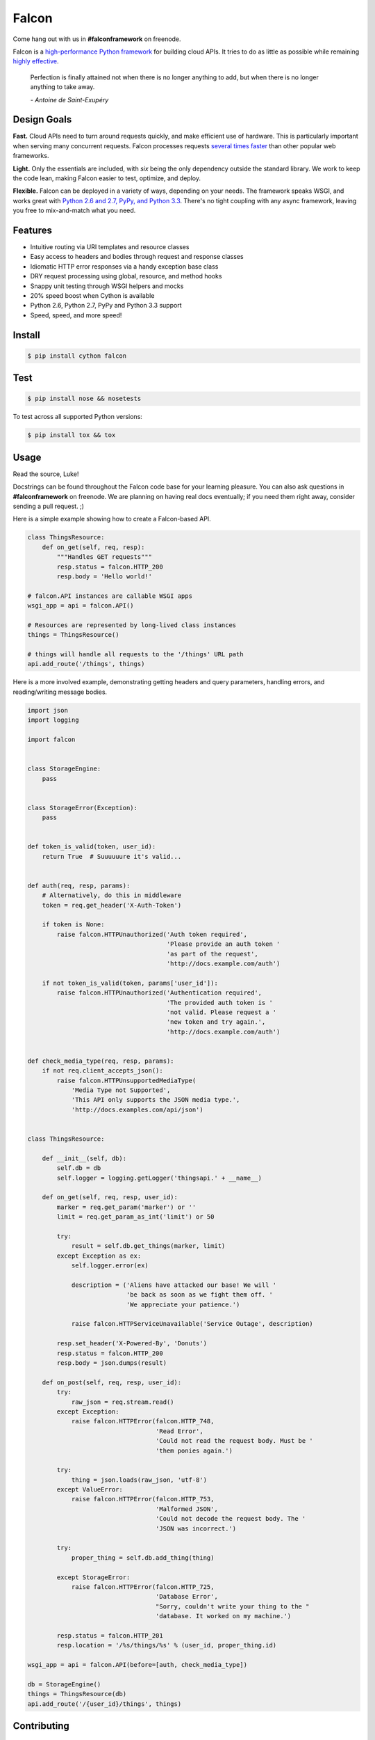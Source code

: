 Falcon |Build Status| |Coverage Status|
=======================================

|Runner Emoji| Come hang out with us in **#falconframework** on freenode.

Falcon is a `high-performance Python
framework <http://falconframework.org/index.html>`__ for building cloud
APIs. It tries to do as little as possible while remaining `highly
effective <http://falconframework.org/index.html#Benefits>`__.

    Perfection is finally attained not when there is no longer anything
    to add, but when there is no longer anything to take away.

    *- Antoine de Saint-Exupéry*

Design Goals
~~~~~~~~~~~~

**Fast.** Cloud APIs need to turn around requests quickly, and make
efficient use of hardware. This is particularly important when serving
many concurrent requests. Falcon processes requests `several times
faster <http://falconframework.org/#Metrics>`__ than other popular web
frameworks.

**Light.** Only the essentials are included, with *six* being the only
dependency outside the standard library. We work to keep the code lean,
making Falcon easier to test, optimize, and deploy.

**Flexible.** Falcon can be deployed in a variety of ways, depending on
your needs. The framework speaks WSGI, and works great with `Python 2.6
and 2.7, PyPy, and Python 3.3 <hbttps://travis-ci.org/racker/falcon>`__.
There's no tight coupling with any async framework, leaving you free to
mix-and-match what you need.

Features
~~~~~~~~

-  Intuitive routing via URI templates and resource classes
-  Easy access to headers and bodies through request and response
   classes
-  Idiomatic HTTP error responses via a handy exception base class
-  DRY request processing using global, resource, and method hooks
-  Snappy unit testing through WSGI helpers and mocks
-  20% speed boost when Cython is available
-  Python 2.6, Python 2.7, PyPy and Python 3.3 support
-  Speed, speed, and more speed!

Install
~~~~~~~

.. code:: bash

    $ pip install cython falcon

Test
~~~~

.. code:: bash

    $ pip install nose && nosetests

To test across all supported Python versions:

.. code:: bash

    $ pip install tox && tox

Usage
~~~~~

Read the source, Luke!

Docstrings can be found throughout the Falcon code base for your
learning pleasure. You can also ask questions in **#falconframework** on
freenode. We are planning on having real docs eventually; if you need
them right away, consider sending a pull request. ;)

Here is a simple example showing how to create a Falcon-based API.

.. code:: python

    class ThingsResource:
        def on_get(self, req, resp):
            """Handles GET requests"""
            resp.status = falcon.HTTP_200
            resp.body = 'Hello world!'

    # falcon.API instances are callable WSGI apps
    wsgi_app = api = falcon.API()

    # Resources are represented by long-lived class instances
    things = ThingsResource()

    # things will handle all requests to the '/things' URL path
    api.add_route('/things', things)

Here is a more involved example, demonstrating getting headers and query
parameters, handling errors, and reading/writing message bodies.

.. code:: python


    import json
    import logging

    import falcon


    class StorageEngine:
        pass


    class StorageError(Exception):
        pass


    def token_is_valid(token, user_id):
        return True  # Suuuuuure it's valid...


    def auth(req, resp, params):
        # Alternatively, do this in middleware
        token = req.get_header('X-Auth-Token')

        if token is None:
            raise falcon.HTTPUnauthorized('Auth token required',
                                          'Please provide an auth token '
                                          'as part of the request',
                                          'http://docs.example.com/auth')

        if not token_is_valid(token, params['user_id']):
            raise falcon.HTTPUnauthorized('Authentication required',
                                          'The provided auth token is '
                                          'not valid. Please request a '
                                          'new token and try again.',
                                          'http://docs.example.com/auth')


    def check_media_type(req, resp, params):
        if not req.client_accepts_json():
            raise falcon.HTTPUnsupportedMediaType(
                'Media Type not Supported',
                'This API only supports the JSON media type.',
                'http://docs.examples.com/api/json')


    class ThingsResource:

        def __init__(self, db):
            self.db = db
            self.logger = logging.getLogger('thingsapi.' + __name__)

        def on_get(self, req, resp, user_id):
            marker = req.get_param('marker') or ''
            limit = req.get_param_as_int('limit') or 50

            try:
                result = self.db.get_things(marker, limit)
            except Exception as ex:
                self.logger.error(ex)

                description = ('Aliens have attacked our base! We will '
                               'be back as soon as we fight them off. '
                               'We appreciate your patience.')

                raise falcon.HTTPServiceUnavailable('Service Outage', description)

            resp.set_header('X-Powered-By', 'Donuts')
            resp.status = falcon.HTTP_200
            resp.body = json.dumps(result)

        def on_post(self, req, resp, user_id):
            try:
                raw_json = req.stream.read()
            except Exception:
                raise falcon.HTTPError(falcon.HTTP_748,
                                       'Read Error',
                                       'Could not read the request body. Must be '
                                       'them ponies again.')

            try:
                thing = json.loads(raw_json, 'utf-8')
            except ValueError:
                raise falcon.HTTPError(falcon.HTTP_753,
                                       'Malformed JSON',
                                       'Could not decode the request body. The '
                                       'JSON was incorrect.')

            try:
                proper_thing = self.db.add_thing(thing)

            except StorageError:
                raise falcon.HTTPError(falcon.HTTP_725,
                                       'Database Error',
                                       "Sorry, couldn't write your thing to the "
                                       'database. It worked on my machine.')

            resp.status = falcon.HTTP_201
            resp.location = '/%s/things/%s' % (user_id, proper_thing.id)

    wsgi_app = api = falcon.API(before=[auth, check_media_type])

    db = StorageEngine()
    things = ThingsResource(db)
    api.add_route('/{user_id}/things', things)

Contributing
~~~~~~~~~~~~

Kurt Griffiths (kgriffs) is the creator and current maintainer of the
Falcon framework. Pull requests are always welcome.

Before submitting a pull request, please ensure you have added/updated
the appropriate tests (and that all existing tests still pass with your
changes), and that your coding style follows PEP 8 and doesn't cause
pyflakes to complain.

Commit messages should be formatted using `AngularJS
conventions <http://goo.gl/QpbS7>`__ (one-liners are OK for now but body
and footer may be required as the project matures).

Comments follow `Google's style
guide <http://google-styleguide.googlecode.com/svn/trunk/pyguide.html#Comments>`__.

Legal
~~~~~

Copyright 2013 by Rackspace Hosting, Inc.

Falcon image courtesy of `John
O'Neill <https://commons.wikimedia.org/wiki/File:Brown-Falcon,-Vic,-3.1.2008.jpg>`__.

| Licensed under the Apache License, Version 2.0 (the "License");
| you may not use this file except in compliance with the License.
| You may obtain a copy of the License at

::

    http://www.apache.org/licenses/LICENSE-2.0

| Unless required by applicable law or agreed to in writing, software
| distributed under the License is distributed on an "AS IS" BASIS,
| WITHOUT WARRANTIES OR CONDITIONS OF ANY KIND, either express or
implied.
| See the License for the specific language governing permissions and
| limitations under the License.

.. |Build Status| image:: https://travis-ci.org/racker/falcon.png
   :target: https://travis-ci.org/racker/falcon
.. |Coverage Status| image:: https://coveralls.io/repos/racker/falcon/badge.png?branch=master
   :target: https://coveralls.io/r/racker/falcon
.. |Runner Emoji| image:: https://a248.e.akamai.net/assets.github.com/images/icons/emoji/runner.png
   :height: 20
   :width: 20
   :align: middle
